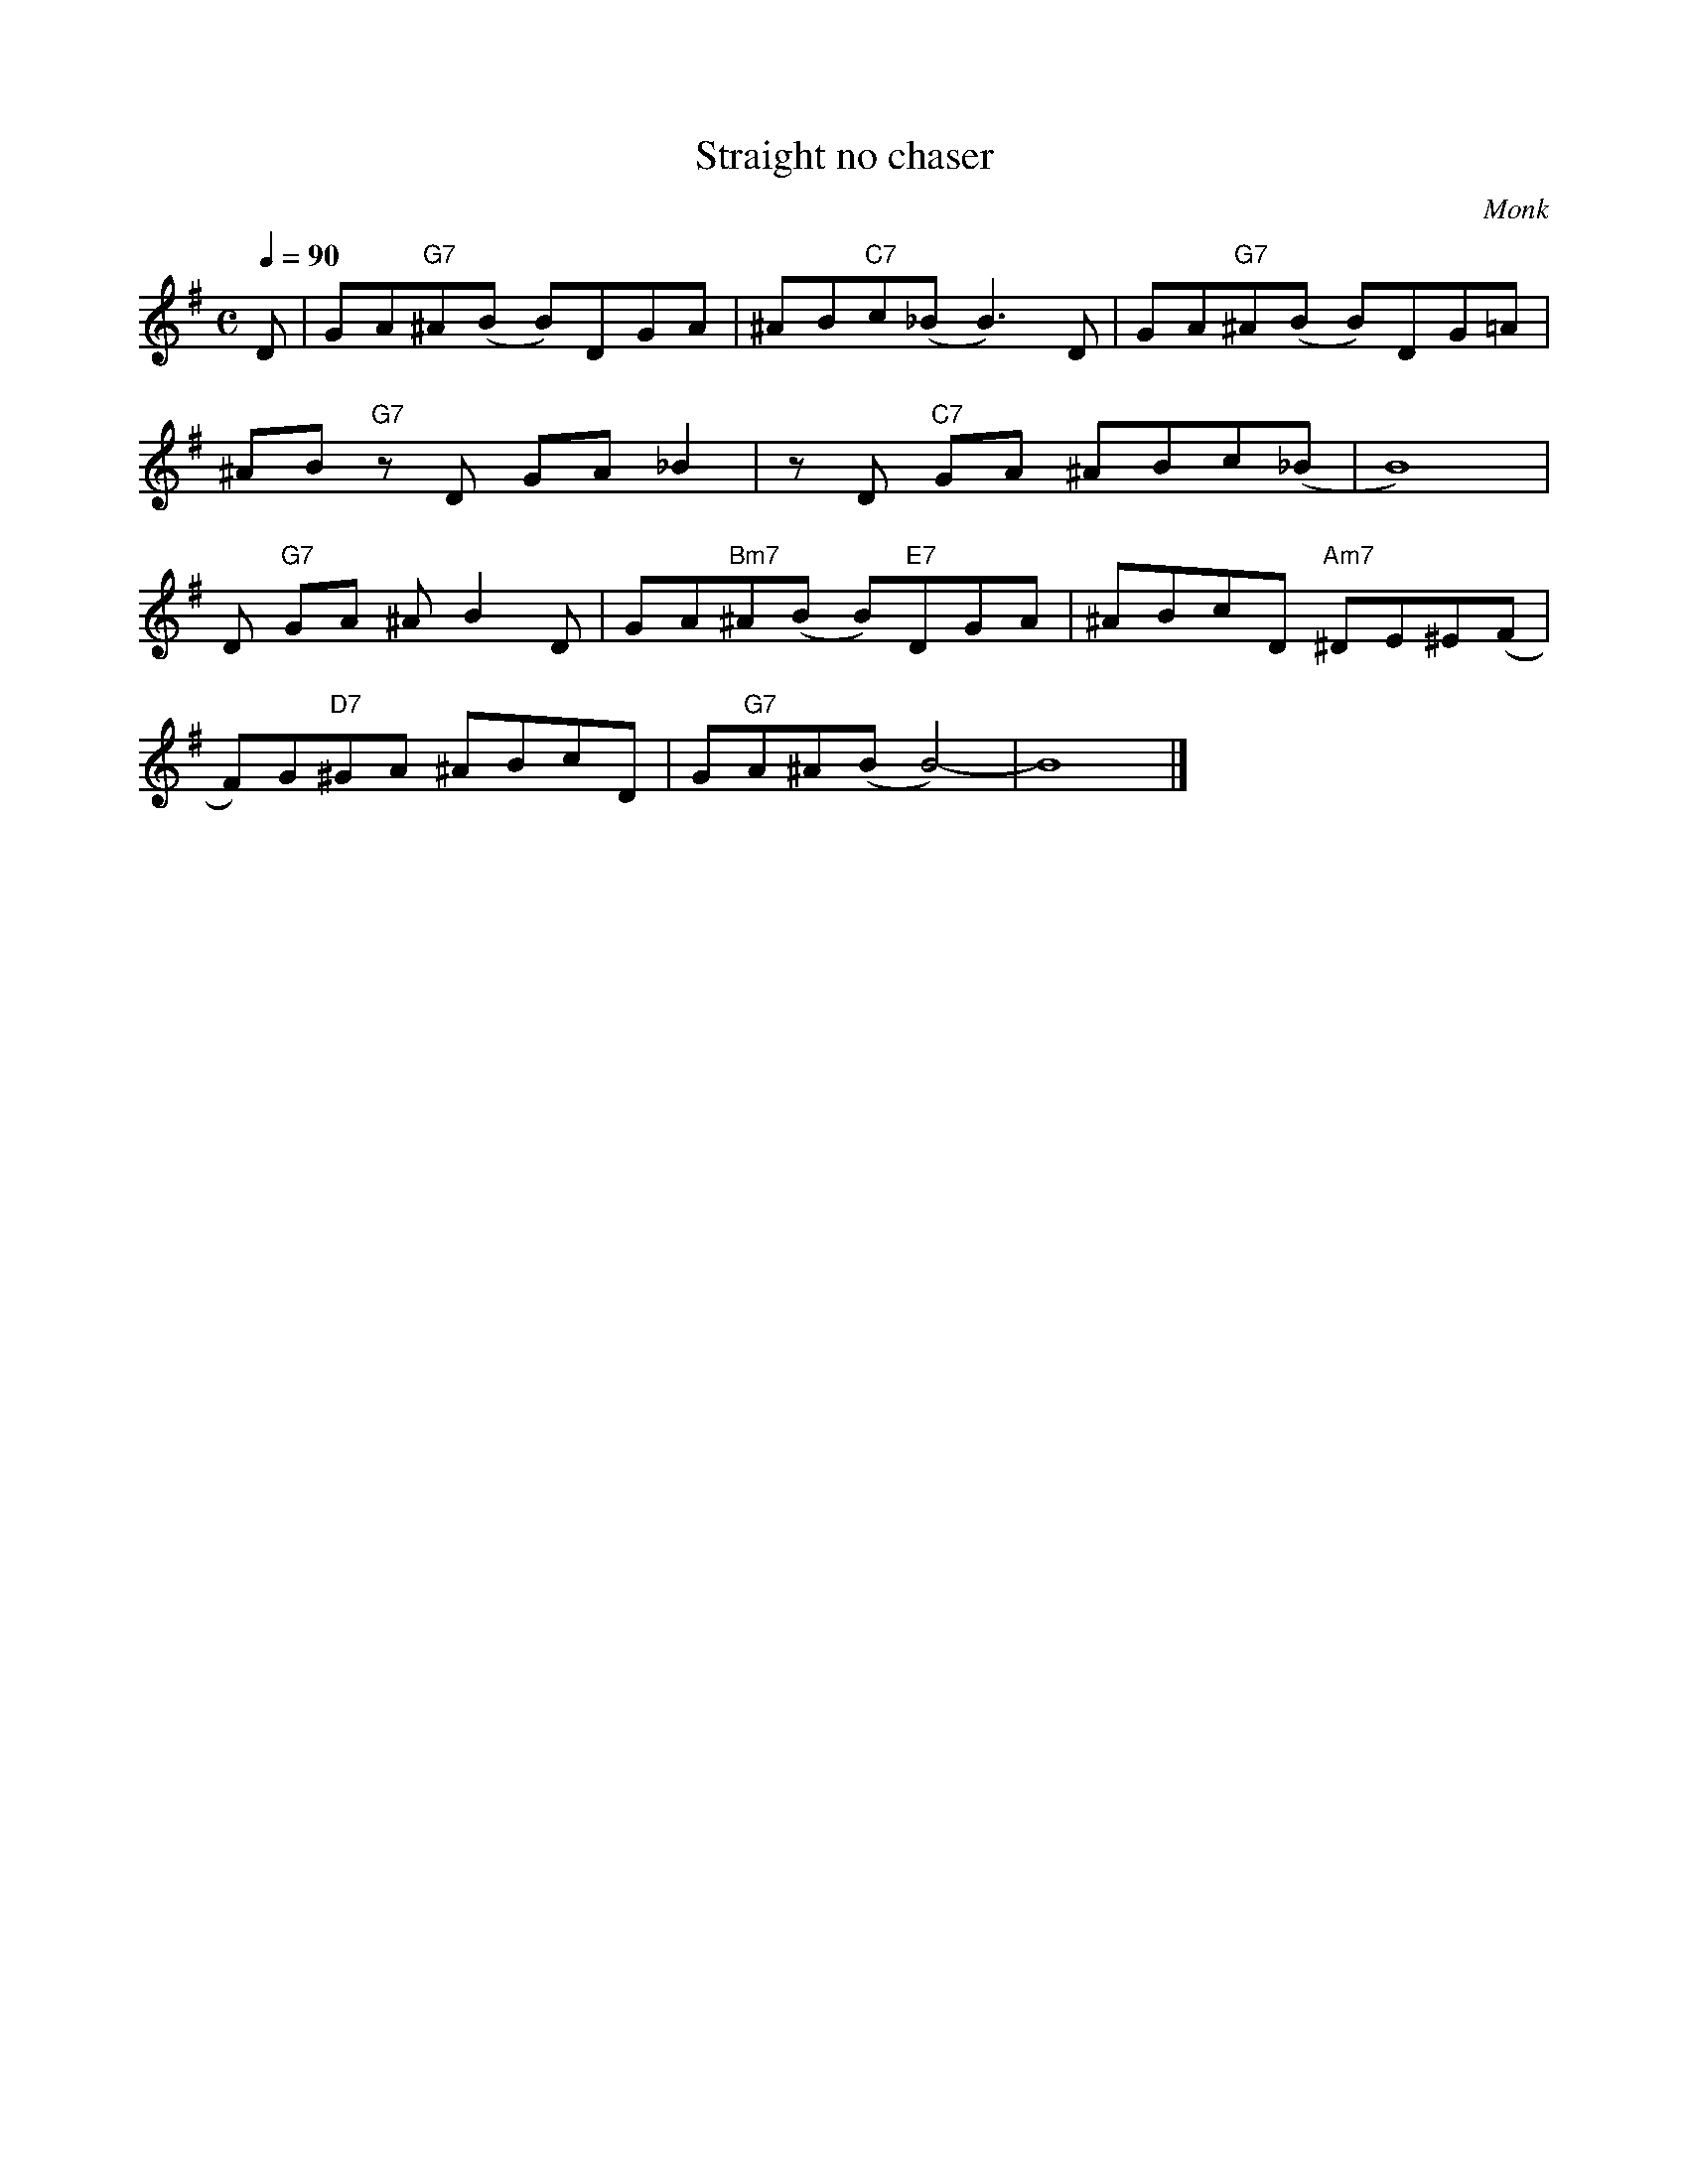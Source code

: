 X:1
T:Straight no chaser 
C:Monk
Q:1/4=90
M:C
K:G
L:1/4
V:1
%%MIDI transpose -2
D/ | G/A/"G7"^A/(B/ B/)D/G/A/ | ^A/B/"C7"c/(_B/ B3/2) D/ | G/A/"G7"^A/(B/ B/)D/G/=A/ | 
^A/B/ "G7"z/ D/ G/A/ _B | z/ D/ "C7"G/A/ ^A/B/c/(_B/ | B4) |
D/ "G7"G/A/ ^A/ B D/ | G/A/"Bm7"^A/(B/ B/)"E7"D/G/A/ | ^A/B/c/D/ "Am7"^D/E/^E/(F/ |
F/)G/"D7"^G/A/ ^A/B/c/D/ | G/"G7"A/^A/(B/ B2-) | B4 |]
